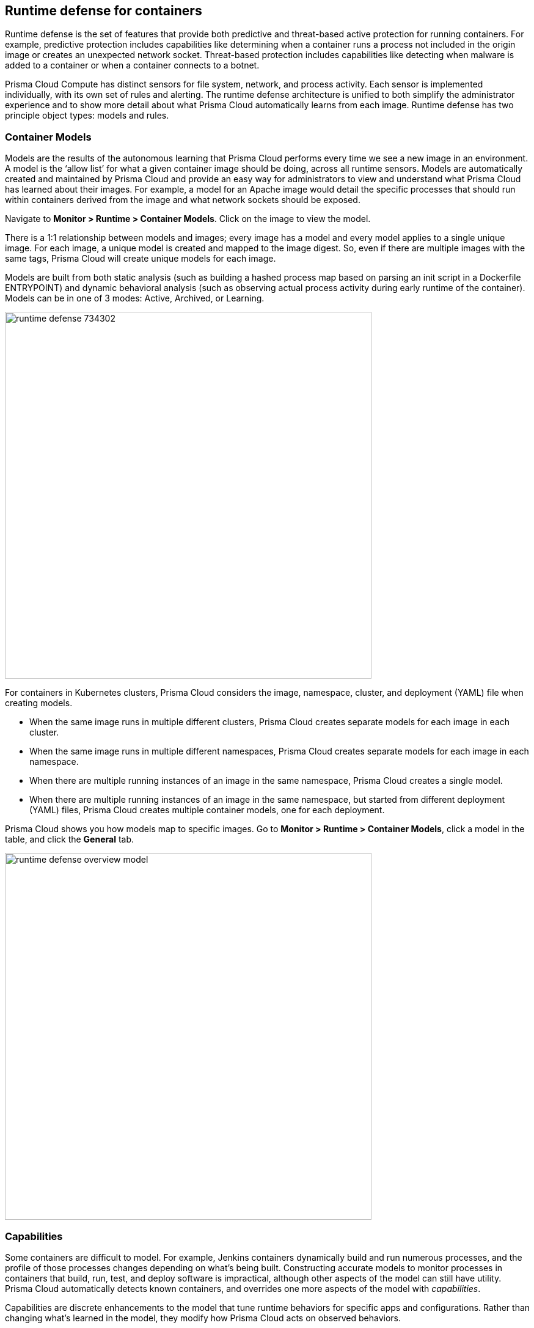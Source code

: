== Runtime defense for containers

Runtime defense is the set of features that provide both predictive and threat-based active protection for running containers.
For example, predictive protection includes capabilities like determining when a container runs a process not included in the origin image or creates an unexpected network socket.
Threat-based protection includes capabilities like detecting when malware is added to a container or when a container connects to a botnet.

Prisma Cloud Compute has distinct sensors for file system, network, and process activity.
Each sensor is implemented individually, with its own set of rules and alerting.
The runtime defense architecture is unified to both simplify the administrator experience and to show more detail about what Prisma Cloud automatically learns from each image.
Runtime defense has two principle object types: models and rules.


[#_models]
=== Container Models

Models are the results of the autonomous learning that Prisma Cloud performs every time we see a new image in an environment.
A model is the ‘allow list’ for what a given container image should be doing, across all runtime sensors.
Models are automatically created and maintained by Prisma Cloud and provide an easy way for administrators to view and understand what Prisma Cloud has learned about their images.
For example, a model for an Apache image would detail the specific processes that should run within containers derived from the image and what network sockets should be exposed.

Navigate to *Monitor > Runtime > Container Models*.
Click on the image to view the model.

There is a 1:1 relationship between models and images; every image has a model and every model applies to a single unique image.
For each image, a unique model is created and mapped to the image digest.
So, even if there are multiple images with the same tags, Prisma Cloud will create unique models for each image.

Models are built from both static analysis (such as building a hashed process map based on parsing an init script in a Dockerfile ENTRYPOINT) and dynamic behavioral analysis (such as observing actual process activity during early runtime of the container).
Models can be in one of 3 modes: Active, Archived, or Learning.

image::runtime_defense_734302.png[width=600]

For containers in Kubernetes clusters, Prisma Cloud considers the image, namespace, cluster, and deployment (YAML) file when creating models.

* When the same image runs in multiple different clusters, Prisma Cloud creates separate models for each image in each cluster.
* When the same image runs in multiple different namespaces, Prisma Cloud creates separate models for each image in each namespace.
* When there are multiple running instances of an image in the same namespace, Prisma Cloud creates a single model.
* When  there are multiple running instances of an image in the same namespace, but started from different deployment (YAML) files, Prisma Cloud creates multiple container models, one for each deployment.

Prisma Cloud shows you how models map to specific images.
Go to *Monitor > Runtime > Container Models*, click a model in the table, and click the *General* tab.

image::runtime_defense_overview_model.png[width=600]


=== Capabilities

Some containers are difficult to model.
For example, Jenkins containers dynamically build and run numerous processes, and the profile of those processes changes depending on what's being built.
Constructing accurate models to monitor processes in containers that build, run, test, and deploy software is impractical, although other aspects of the model can still have utility.
Prisma Cloud automatically detects known containers, and overrides one more aspects of the model with _capabilities_.

Capabilities are discrete enhancements to the model that tune runtime behaviors for specific apps and configurations.
Rather than changing what's learned in the model, they modify how Prisma Cloud acts on observed behaviors.

For example, the following model for the Jenkins container is enhanced with the capability for writing and executing binaries.

image::runtime_defense_overview_container_model_capabilities.png[width=600]


=== Learning mode

Learning mode is the phase in which Prisma Cloud performs either static or dynamic analysis.
Because the model depends on behavioral inputs, images stay in learning mode for 1 hour to complete the model.
After this 1 hour, Prisma Cloud enters a 'dry run' period for 24 hours to ensure there are no behavioral changes and the model is complete.
If during this 24 hours period, behavioral changes are observed, the model goes back to Learning mode for additional 24 hours.
The behavioral model uses a combination of machine learning techniques and typically requires less than 1 hour of cumulative observation time for a given image (it might comprise of a single container running the entire learning period or multiple containers running for some time slice where the sum of the slices is 1 hour).
During this period, only threat based runtime events (malicious files or connections to high risk IPs) are logged.
Prisma Cloud automatically detects when new images are added anywhere in the environment and automatically puts them in learning mode.

image::runtime_defense_792723.png[width=600]

* Relearn: You can relearn an existing model by clicking the *Relearn* button in the *Actions* menu.
This is an additive process, so any existing static and behavioral modeling remains in place.

* Manual Learning: You can manually alter the duration of learning at any time by starting and stopping the *Manual Learning* option in the *Actions* menu.
This should be done with discretion because the model may or may not complete within the time period due to manual interruption.
There is no time limit for manual learning.
It depends on the user's selection.


=== Active mode

Active mode is the phase in which Prisma Cloud is actively enforcing the model and looking for anomalies that violate it.
Active mode begins after the initial 1 hour that the Learning mode takes to create a model.
Because models are explicit allow lists, in enforcing mode, Prisma Cloud is simply looking for variances against the model.
For example, if a model predicted that a given image should only run the foo process and Prisma Cloud observes the bar process has spawned, it would be an anomaly.
Prisma Cloud automatically transitions models from learning mode into enforcing mode after the model is complete.
During this period, runtime events are logged.

NOTE: During the initial dry run period (the first 24 hours), model may switch automatically from Active mode to Learning mode depending on the behavioral changes observed, as mentioned above.
This automatic switching only happens during the first 24 hours of model initiation. If violations are observed later on, they are logged as runtime alerts under Monitor > Runtime.


=== Archived mode

Archived mode is a phase that models are transitioned into when a container is no longer actively running them.
Models persist in archived mode for 24 hours after being archived, after which point they’re automatically removed.
Archived mode serves as a 'recycle bin' for models, ensuring that a given image does not need go through learning mode again if it frequently starts and stops while also ensuring that the list of models does not continuously grow over time.

Models display all the learned data across each of the runtime sensors to make it easy to understand exactly what Prisma Cloud has learned about an image and how it will protect it.
However, what if you need to customize the protection for a given image, set of images, or containers?
That’s the job of rules.


=== Rules

Rules control how Prisma Cloud uses the autonomously generated models to protect an environment.
For example, if Prisma Cloud’s model for the Apache image includes the process httpd, but you know that process bar will eventually run and you want to ensure that process foo never runs, you can create a rule that applies to all images named httpd, add bar to the allowed process list, and add foo to the blocked process list.

The following screenshot shows how the scope of the rule is set with xref:../configure/collections.adoc[collections]:

image::runtime_defense_rule_scope.png[width=550]

The following screenshot shows how allowed and blocked process activity is set in the rule:

image::runtime_defense_process_rule.png[width=550]

Rules let you explicitly allow and block activity by sensor.
Rules and models are evaluated together to create a resultant policy as follows:

*model* (which contains only allowed activity) + *allowed activity from rule(s)* - *blocked activity from rule(s)* = *resultant policy*

The resultant policy from the previous example:

model (*httpd*) + allowed activity from rule (*process bar*) - blocked activity from rule (*process foo*) = httpd and bar are allowed and foo always is an anomaly regardless of the model

By default, Prisma Cloud ships with an empty container runtime policy.
An empty policy disables runtime defense entirely.
To enable runtime defense, create a rule.
New runtime rules can be created in Console in *Defend > Runtime > Container policy*.

As with every other subsystem in Prisma Cloud, you can customize how it works by creating rules, scoping rules to desired objects with filtering and pattern matching, and xref:../configure/rule_ordering_pattern_matching.adoc[properly ordering the rules] in the policy.
Rules are evaluated sequentially from top to bottom.
Once a match is found for the scope, the actions in the rule are executed and enforced.
Only a single rule is ever enforced for a given event.
While rules work in conjunction with models as described above, rules themselves are never combined.

Refine your policy by creating rules that target specific resources, enabling or disabling protection features, and defining exceptions to the automatically generated allow-list models.


==== Discrete blocking

Prisma Cloud lets you create runtime rules that block discrete processes inside a container using the *Prevent* effect.
It is an alternative to stopping an entire container when the violation of a runtime rule is detected.

==== Blocked containers

// Good info here:
// https://github.com/twistlock/twistlock/issues/8521

Prisma Cloud's runtime defense system compares the state of a running container to the predictive model created for it during its xref:../runtime_defense/runtime_defense.adoc#learning-mode[learning period].
When abnormal activity is detected, such as executing an unknown process, Prisma Cloud can:

* Raise an alert by generating an audit.
Audits are shown under *Monitor > Events > Container Audits*.
If you have an alert channel configured, such as email or Slack, audits are forwarded there too.
Alert is the default action for new runtime rules.
* Block the container by stopping it altogether.
To enable blocking, create a new runtime rule.
* Prevent just the discrete process or file system write (not the entire container).


===== Blocking action

Blocking stops potentially compromised containers from running in your environment.

Prisma Cloud blocks containers under the following conditions:

* A container violates its runtime model, and you've installed a runtime rule with the action set to block.
For example, if an attacker infiltrates a container and tries to run a port scan using nc, then the container would be blocked if nc weren't a known, allowed process.
* A newly started container violates a vulnerability or compliance rule, and those rules have the action set to block.
Prisma Cloud scans all images before they run, to enforce policies about what's allowed to execute in your environment.
For example, you policy might call for blocking any container with critical severity vulnerabilities.

Runtime rules can be created under Defend > Runtime > Container Policy.
Vulnerability rules can be created under Defend > Vulnerabilities > Policy, and compliance rules can be created under Defend > Compliance > Policy.


===== Viewing blocked containers

Blocking immediately stops a container, taking it out of service.
Blocked containers are never restarted.
To see a list of blocked containers, go to the container audits page under *Monitor > Events > Container Audits*.

image::block_containers_audits.png[width=650]

When a container is stopped, Prisma Cloud takes no further action to keep it stopped.
Orchestrators, such as Kubernetes and Openshift, start a fresh container in the blocked container's place.
Orchestrators have their own mechanism for maintaining a set point, so they ignore the restart policy defined in the image's Dockerfile.

There is an exception when you run containers in a Docker-only environment (no orchestrator) and Prisma Cloud blocks a container.
In this case, Prisma Cloud must take additional action to keep the container blocked.
To prevent the container from automatically restarting, Prisma Cloud modifies the container's restart policy to always unless stopped.
If you want to unblock a container, connect to the node with the blocked container, and manually modify the container's Docker configuration.


===== Blocked container artifacts

Forensic investigators can inspect a blocked container's artifacts to determine why it was stopped.
You can capture all of the container's contents, including its file system data, with the docker export command.
Go to the node with the blocked container and run:

  $ docker export [container_id] > /path/filename.tar


==== VMware Tanzu Application Service (TAS)

Runtime rules for VMware TAS apps are scoped by app name and space ID.
Specify values for app name and space ID in the *Labels* field of the relevant collection.
This field is auto-populated with values from your environment.

   tas-application-name:<value>
   tas-space-id:<value>


=== Best practices

One key goal is minimizing the amount of work you're required to do to manage runtime defense.
Leverage the models that Prisma Cloud can automatically create and manage.
Because behavioral learning for model creation is mature technology for Prisma Cloud, in most cases, you won't need to create auxiliary rules to augment model behavior.
There will be some exceptions.
For example, a long-running container that changes its behavior throughout its lifecycle might need some manually created rules to fully capture all valid behaviors.
This is atypical for most environments, however, as containers that need to be upgraded are typically destroyed and reprovisioned with new images.

If you do need to create runtime rules, here are some best practices for doing so:

*Minimize the number of rules* -- Creating static rules requires time and effort to build and maintain; only create rules where necessary and allow the autonomous models to provide most of the the protection.

*Precisely target rules* -- Be cautious of creating rules that apply to broad sets of images or containers.
Providing wide ranging runtime exceptions can lower your overall security by making rules too permissive.
Instead, target only the specific containers and images necessary.

*Name rules consistently* -- Because rule names are used in audit events, choose consistent, descriptive names for any rules you create.
This simplifies incident response and investigation.
Also, consider using Prisma Cloud’s alert profile feature to alert specific teams to specific types of events that are detected.


=== Container runtime policy

==== Anti-malware

Anti-malware provides high level control for anti-malware capabilities for containers. More granular configuration for each runtime capability is available through each the other tabs on the rule.

- *Prisma Cloud advanced threat protection* -- Use Prisma Cloud advanced threat protection intelligence feed, to apply malware prevention techniques across processes, networking and filesystem.

- *Kubernetes attacks* -- Monitors attempts to directly access Kubernetes infrastructure from within a running container, including both usage of the Kubernetes administrative tools and attempts to access the Kubernetes metadata.

- *Suspicious queries to cloud provider APIs* -- Monitors access to cloud provider metadata API from within a running container.

==== Advanced malware analysis 

- *Use WildFire malware analysis* -- Use WildFire, Palo Alto Networks' malware analysis engine, to detect malware. Currently Wildfire analysis is provided without additional costs, but this may change in future releases. To use Wildfire, it must first be enabled.

==== Processes

This section discusses runtime protection for processes.

[#_effect]
===== Effect

When behavior is detected that deviates from your runtime policy (resultant from the combination of your container model and your rules), Prisma Cloud Defender takes action.
For processes, the Defender can be set into one of four modes.

* *Disable* -- Defender doesn't provide any protection for processes.

* *Alert* -- Defender raises alerts when it detects process activity that deviates from your defined runtime policy.
These alerts are visible in *Monitor > Events > Container Audits*.

* *Prevent* -- Defender stops the process (and just the process) that violates your policy from executing.
This is known as discrete blocking. 
+
Prisma Cloud runtime rules let you deny specific processes.
When you specify the *Prevent* action in a runtime rule, Prisma Cloud blocks containers from running processes that are not defined in the model or the explicitly allowed processes list.
The rest of the container continues to execute without disruption.
The alternative to discrete blocking is container blocking, which stops the entire container when a denied process is detected.
+
NOTE: The *Prevent* action is not supported on Debian 8.

* *Block* -- Defender stops the entire container if a process that violates your policy attempts to run.

// https://github.com/twistlock/twistlock/issues/9380
// https://github.com/twistlock/twistlock/issues/14782
// https://github.com/twistlock/twistlock/wiki/Monitor-binaries-that-do-not-belong-to-the-original-image
// https://github.com/twistlock/twistlock/wiki/Modified-binaries-detection-and-prevention
Note that besides taking action on processes outside of the allow-list model, Defender also takes action when existing binaries that have been modified are executed.
For example, an attacker might replace httpd (Apache) with an older version that can be exploited.
Prisma Cloud raises alerts for each of the following cases:

* A modified binary is executed,
* A modified binary listens on a port,
* A modified binary makes an outbound connection.


===== Detections

Prisma Cloud can detect anomalous process activity.
These features can be independently enabled or disabled.

- *Allow all activity in attached sessions* -- Bypass runtime rules when attaching to running containers or pods.
This control lets developers and DevOps engineers troubleshoot and investigate issues in containers and pods without generating spurious audits or being stymied by block/prevent controls.
It applies to all types of attach sessions, including `kubectl exec` and `docker exec`.
Only Linux containers are supported; Windows containers aren't supported.
+
Note that this control bypasses all runtime activity - process, network, and file system - even though it's situated in the process tab.
+
The following event types can't be bypassed by this control: DNS queries, listening ports, and raw sockets.
For these types of events, activity in the attach session won't be allowed if set in your policy.

- *Processes started from modified binaries* -- Detect when binaries from a container image have been modified and executed.

- *Crypto miners* -- Prisma Cloud can detect crypto miners.
If detected, a xref:../runtime_defense/incident_types/crypto_miners.adoc#[crypto miner incident type] is created in Incident Explorer.
When this option is enabled, Defender takes action on this type of incident according to the configured <<_effect,effect>>.

- *Reverse shell attacks* -- Detect usage of xref:../runtime_defense/incident_types/reverse_shell.adoc[reverse shell].

- *Detect processes used for lateral movement* -- Prisma Cloud can detect processes, such as netcat, known to facilitate lateral movement between resources on a network.
If detected, a xref:../runtime_defense/incident_types/lateral_movement.adoc#[lateral movement incident type] is created in Incident Explorer.
When this option is enabled, Defender takes action on this type of incident according to the configured <<_effect,effect>>.

- *Child processes started by unrecognized parents* -- 
As part of the model, Prisma Cloud learns what processes are invoked, and the parent processes that triggered the invocation.
If this option is enabled, Defender can act on processes that are invoked by a parent other than that which is specified by the model.
This action may show up as an audit in a number of different incident types in Incident Explorer.

- *Processes started with SUID* -- Detect suspicious privilege escalation by watching for binaries with the setuid bit. 
+
Explictly allowed processes from your runtime policy and learned processes from your runtime models bypass this control.
For example, if `ping` is added to the container's runtime model during the learning period, `ping` is permitted to run regardless of how this control is set.
However, if `ls` is explicitly permitted by your policy, but `sudo ls` is detected, this control flags the privilege escalation.
If you explicitly allow `sudo`, and then run `sudo ls`, this control is bypassed.

- *Explicitly allowed and denied processes* -- The fields for *Explicitly allowed processes* and *Explicitly denied processes* let you tailor your runtime models.
Processes can be listed by name or MD5 hash.


===== Runtime container models

Container models are the product of an autonomous learning process initiated when Prisma Cloud detects new containers in your environment.
A model is an ‘allow list’ of known good activity for a container, built and maintained on a per-image basis.
You can see the domains in the model by going to *Monitor > Runtime > Container Models*, clicking on a model, then opening the *Process* tab.

* *Static container models* -- processes that were scanned in the first scan during the container loading.

* *Behavioral container models* -- processes that were scanned in the learning period that are not static.

* *Extended behavioral container models* -- processes detected after the learning period, where Prisma Cloud identifies them as "low severity".
These types of processes will be also added to the model
An alert is raised only once with a message saying there is a low likelihood that this process is malicious and no further alerts for this type of event will be raised.
Extended behavioral processes are added to the extended behavioral table in *Monitor > Runtime > Container Models* in the process tab in the extended behavioral section.


==== Networking

Prisma Cloud can monitor container networking activity for patterns that indicate an attack might be underway.
These features can be independently enabled or disabled with runtime rules.
The final policy that's enforced is the sum of the container model and your runtime rules.


===== IP connectivity

When Prisma Cloud detects an outgoing connection that deviates from your runtime policy, Prisma Cloud Defender can take action.
Networking rules let you put Defender into one of three modes:

* *Disable* --
Defender does not provide any networking protection.

* *Alert* --
Defender raises alerts when targeted resources establish connections that violate your runtime policy.
The corresponding audits can be reviewed under *Monitor > Events > Container Audits*.

* *Block* --
Defender stops the container if it establishes a connection that violates your runtime policy.
The corresponding audit can be reviewed under *Monitor > Events > Container Audits*.

The fields for *Explicitly allowed* and *Explicitly denied* let you tailor the runtime models for known good and known bad network connections.
These rules define the policy for listening ports, outbound internet ports for Internet destinations, and outbound IP addresses.
Defining network policy through runtime rules lets you specify permitted and forbidden behavior for given resources, and instructs Defender on how to handle traffic that deviates from the resultant policy.

- *Detect port scanning* -- Port scans are used by attackers to find which ports on a network are open and listening.
If enabled, Defenders detect network behavior indicative of port scanning.
If detected, a xref:../runtime_defense/incident_types/port_scanning.adoc#[port scanning incident] is created in Incident Explorer.

- *Raw sockets* -- Prisma Cloud can monitor your environment for raw sockets, which can indicate suspicious activity.
Raw sockets let programs manipulate packet headers and implement custom protocols to do things such as port scanning.
Raw socket detection is enabled by default in new rules.


===== DNS

Modern attacks, particularly coordinated, long running attacks, use short lived DNS names to route traffic from the victim's environment to command and control systems.
This is common in large scale botnets.
When DNS monitoring is enabled (Alert, Prevent, or Block) in your runtime rules, Prisma Cloud analyzes DNS lookups from your running containers.
By default, DNS monitoring is disabled in new rules.

Dangerous domains are detected as follows:

* *Prisma Cloud Intelligence Stream* --
Prisma Cloud's threat feed contains a list of known bad domains.

* *Behavioral container models* --
When learning a model for a container, Prisma Cloud records any DNS resolutions that a container makes.
When the model is activated, Defender monitors network traffic for DNS resolutions that deviate from the learned DNS resolutions.
+
You can see the domains in the model by going to *Monitor > Runtime > Container Models*, clicking on a model, then opening the *Networking* tab. Known good domains are listed under *Behaviorally learned domains*.

* *Extended behavioral container models* -- network traffic detected after the learning period, which Prisma Cloud identifies as "low severity".
This traffic will be also added to the model.
An alert is raised only once with a message saying there is a low likelihood that this event is malicious and no further alert for this type of event will be raised.

* *Explicit allow and deny lists:*
Runtime rules let you augment the Prisma Cloud's Intelligence Stream data and models with your own explicit lists of known good and bad domains.
Define these lists in your runtime rules.

In your runtime rules, set *Effect* in the DNS section to configure how Defender handles DNS lookups from containers:

* *Disable:*
DNS monitoring is disabled.
DNS lookups are not modeled in learning mode.
DNS lookups aren't analyzed when models are active.

* *Alert:*
DNS monitoring is enabled.
DNS lookups are modeled in learning mode.
DNS lookups are analyzed when models are active.
Anomalous activity generates audits.

* *Prevent:*
DNS monitoring is enabled.
DNS lookups are modeled in learning mode.
DNS lookups are analyzed when models are active.
Anomalous activity generates audits.
Anomalous DNS lookups are dropped.

* *Block*
DNS monitoring is enabled.
DNS lookups are modeled in learning mode.
DNS lookups are analyzed when models are active.
Anomalous activity generates audits.
When anomalous DNS lookups are detected, the entire container is stopped.

==== File system

Prisma Cloud's runtime defense for container file systems continuously monitors and protects containers from suspicious file system activities and malware.

Prisma Cloud monitors and protects against the following types of suspicious file system activity:

* Changes to any file in folders _not_ in the xref:../runtime_defense/runtime_defense.adoc#models[runtime model].
* Changes to binaries or certificates anywhere in the container.
* Changes to SSH administrative account configuration files anywhere in the container.
* Presence of malware anywhere in the container.

===== Malware protection

Defender monitors container file systems for malicious certs and binaries using data from the Prisma Cloud Intelligence Stream.
Console receives the Prisma Cloud feed, and then distributes it to all deployed Defenders.
You can optionally supplement the Prisma Cloud feed with your own custom data.

When a file is written to the container file system, Defender compares the MD5 hash of the file to the MD5 hash of known malware.
If there is a match, Defender takes the action specified in your rules.
Defender also looks for attributes that make files suspicious, including signs they've been rigged for anti-analysis.

By default, new rules configure Defender to monitor both the container root file system and any data volumes.
Container root file systems reside on the host file system.
In this diagram, the running container also has a data volume.
It mounts the db/ directory from the host file system into its own root file system.
Both locations are monitored by Defender.

The following diagram shows how Prisma Cloud protects containers from malicious files:

image::runtime_defense_fs_584208.png[width=650]

===== Effect

When behavior is detected that deviates from your runtime policy (resultant from the combination of your container model and your rules), Prisma Cloud Defender takes action.
For processes, the Defender can be set into one of four modes.

* *Disable* -- Defender doesn't provide any protection for file system.

* *Alert* -- Defender raises alerts when it detects file system activity that deviates from your defined runtime policy.
These alerts are visible in *Monitor > Events > Container Audits*.

* *Prevent* -- Defender stops the process (and just the process) that violates your policy from executing.
This is known as discrete blocking.
Prisma Cloud also lets you deny file system writes to specific directories.
Like the process rule, file system rules can be configured with the *Prevent* action, which blocks the creation and modification of any files in the specified directories.
This mechanism is designed to prevent bad actors from writing certificates or binary attack tools to disk, all without killing the process that initiated the write or stopping the entire container.
+
NOTE: The *Prevent* action in file system rules is not supported for some kernel types.
If you specify a *Prevent* action, but the kernel does not support it, you will be alerted with an audit but the activity will not be prevented. The audit message will state that Prevent is not supported.
+
NOTE: The *Prevent* action in file system rules is not supported when the Docker storage driver is set to aufs.
It is supported for other storage drivers, such as devicemapper and overlay2.
If you specify a *Prevent* action, but the storage driver does not support it, Prisma Cloud will respond with an alert and log the following message in Defender's log: _Docker storage driver on host doesn't support discrete file blocking_.
+
NOTE: For the "Changes to binaries", "Detection of encrypted/packed binaries", and "Binaries with suspicious ELF headers" detections, the *Prevent* effect is only supported for existing files that are being modified. This is because these detections rely on the file content. When the file is new, it is empty so it cannot be identified by with one of these detections. On such cases, you are alerted with an audit but the activity is not prevented. The audit message will state that Prevent is not supported.

* *Block* -- Defender stops the entire container if a process that violates your policy attempts to run.

===== Detections

Prisma Cloud can detect anomalous file system activity.
These features can be independently enabled or disabled.

- *Changes to binaries* -- Detect when binaries from a container image are modified.

- *Detection of encrypted/packed binaries* -- Detect usage of encrypted/packed binaries. Such files are alerted on as encrypted and packed binaries may be used as a method to deploy malware undetected.

- *Changes to SSH and admin account configuration files*

- *Binaries with suspicious ELF headers*

- *Explicitly allowed and denied system paths* -- The fields for *Explicitly allowed paths* and *Explicitly denied paths* let you tailor your runtime models, by explicitly denying paths in the model or explicitly allowing paths that aren't in the model.

- *Extended behavioral container models* -- Suspicious file system activities that are detected after the learning period, which Prisma Cloud algorithm identifies as "low severity".
These activities are also added to the model.
An alert will be only raised once with a message saying there is a low likelihood that this event is malicious, and no further alerts for this type of event will be raised.

==== Custom rules

For details on custom rules policy refer to xref:../runtime_defense/custom_runtime_rules.adoc[this] section.
